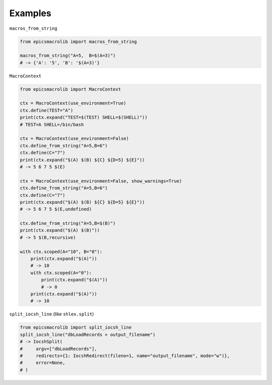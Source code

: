 --------
Examples
--------


``macros_from_string``

.. code:: python

    from epicsmacrolib import macros_from_string

    macros_from_string("A=5,  B=$(A=3)")
    # -> {'A': '5', 'B': '$(A=3)'}


``MacroContext``

.. code:: python

    from epicsmacrolib import MacroContext

    ctx = MacroContext(use_environment=True)
    ctx.define(TEST="A")
    print(ctx.expand("TEST=$(TEST) SHELL=$(SHELL)"))
    # TEST=A SHELL=/bin/bash

    ctx = MacroContext(use_environment=False)
    ctx.define_from_string("A=5,B=6")
    ctx.define(C="7")
    print(ctx.expand("$(A) $(B) ${C} ${D=5} ${E}"))
    # -> 5 6 7 5 $(E)

    ctx = MacroContext(use_environment=False, show_warnings=True)
    ctx.define_from_string("A=5,B=6")
    ctx.define(C="7")
    print(ctx.expand("$(A) $(B) ${C} ${D=5} ${E}"))
    # -> 5 6 7 5 $(E,undefined)

    ctx.define_from_string("A=5,B=$(B)")
    print(ctx.expand("$(A) $(B)"))
    # -> 5 $(B,recursive)

    with ctx.scoped(A="10", B="0"):
        print(ctx.expand("$(A)"))
        # -> 10
        with ctx.scoped(A="0"):
            print(ctx.expand("$(A)"))
            # -> 0
        print(ctx.expand("$(A)"))
        # -> 10


``split_iocsh_line`` (like ``shlex.split``)

.. code:: python

    from epicsmacrolib import split_iocsh_line
    split_iocsh_line("dbLoadRecords > output_filename")
    # -> IocshSplit(
    #     argv=["dbLoadRecords"],
    #     redirects={1: IocshRedirect(fileno=1, name="output_filename", mode="w")},
    #     error=None,
    # )
